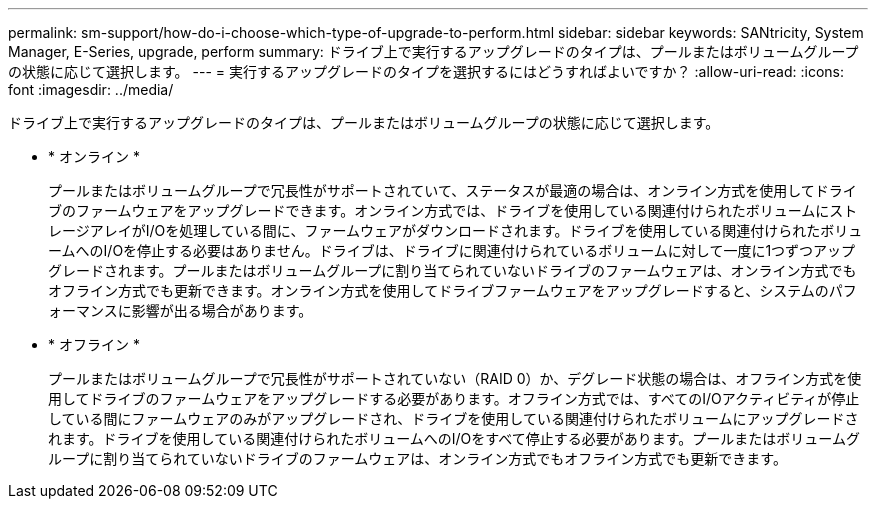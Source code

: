 ---
permalink: sm-support/how-do-i-choose-which-type-of-upgrade-to-perform.html 
sidebar: sidebar 
keywords: SANtricity, System Manager, E-Series, upgrade, perform 
summary: ドライブ上で実行するアップグレードのタイプは、プールまたはボリュームグループの状態に応じて選択します。 
---
= 実行するアップグレードのタイプを選択するにはどうすればよいですか？
:allow-uri-read: 
:icons: font
:imagesdir: ../media/


[role="lead"]
ドライブ上で実行するアップグレードのタイプは、プールまたはボリュームグループの状態に応じて選択します。

* * オンライン *
+
プールまたはボリュームグループで冗長性がサポートされていて、ステータスが最適の場合は、オンライン方式を使用してドライブのファームウェアをアップグレードできます。オンライン方式では、ドライブを使用している関連付けられたボリュームにストレージアレイがI/Oを処理している間に、ファームウェアがダウンロードされます。ドライブを使用している関連付けられたボリュームへのI/Oを停止する必要はありません。ドライブは、ドライブに関連付けられているボリュームに対して一度に1つずつアップグレードされます。プールまたはボリュームグループに割り当てられていないドライブのファームウェアは、オンライン方式でもオフライン方式でも更新できます。オンライン方式を使用してドライブファームウェアをアップグレードすると、システムのパフォーマンスに影響が出る場合があります。

* * オフライン *
+
プールまたはボリュームグループで冗長性がサポートされていない（RAID 0）か、デグレード状態の場合は、オフライン方式を使用してドライブのファームウェアをアップグレードする必要があります。オフライン方式では、すべてのI/Oアクティビティが停止している間にファームウェアのみがアップグレードされ、ドライブを使用している関連付けられたボリュームにアップグレードされます。ドライブを使用している関連付けられたボリュームへのI/Oをすべて停止する必要があります。プールまたはボリュームグループに割り当てられていないドライブのファームウェアは、オンライン方式でもオフライン方式でも更新できます。



